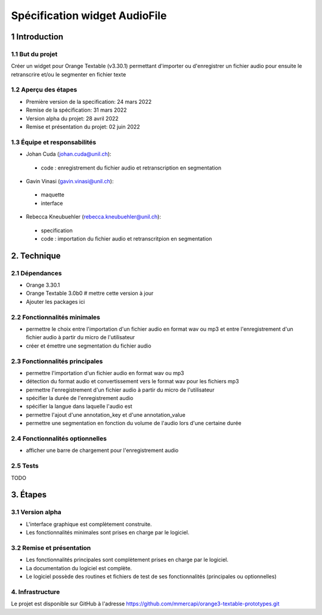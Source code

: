 ######################################
Spécification widget AudioFile
######################################

1 Introduction
**************

1.1 But du projet
=================
Créer un widget pour Orange Textable (v3.30.1) permettant d'importer ou d'enregistrer un fichier audio pour ensuite le retranscrire et/ou le segmenter en fichier texte

1.2 Aperçu des étapes
=====================
* Première version de la specification: 24 mars 2022
* Remise de la spécification: 31 mars 2022
* Version alpha du projet:  28 avril 2022
* Remise et présentation du projet:  02 juin 2022

1.3 Équipe et responsabilités
==============================

* Johan Cuda (`johan.cuda@unil.ch`_):

.. _johan.cuda@unil.ch: mailto:johan.cuda@unil.ch

    - code : enregistrement du fichier audio et retranscription en segmentation

* Gavin Vinasi (`gavin.vinasi@unil.ch`_):

.. _gavin.vinasi@unil.ch: mailto:gavin.vinasi@unil.ch

    - maquette
    - interface

* Rebecca Kneubuehler (`rebecca.kneubuehler@unil.ch`_):

.. _rebecca.kneubuehler@unil.ch: mailto:rebecca.kneubuehler@unil.ch

    - specification
    - code : importation du fichier audio et retranscritpion en segmentation


2. Technique
************

2.1 Dépendances
===============

* Orange 3.30.1

* Orange Textable 3.0b0 # mettre cette version à jour

* Ajouter les packages ici

2.2 Fonctionnalités minimales
=============================

.. image:: images/audio_file_main.png

* permettre le choix entre l'importation d'un fichier audio en format wav ou mp3 et entre l'enregistrement d'un fichier audio à partir du micro de l'utilisateur

* créer et émettre une segmentation du fichier audio


2.3 Fonctionnalités principales
=============================

.. image:: images/audio_file_import.png
.. image:: images/audio_file_record.png

* permettre l'importation d'un fichier audio en format wav ou mp3 

* détection du format audio et convertissement vers le format wav pour les fichiers mp3

* permettre l'enregistrement d'un fichier audio à partir du micro de l'utilisateur

* spécifier la durée de l'enregistrement audio 

* spécifier la langue dans laquelle l'audio est

* permettre l'ajout d'une annotation_key et d'une annotation_value

* permettre une segmentation en fonction du volume de l'audio lors d'une certaine durée


2.4 Fonctionnalités optionnelles
================================

* afficher une barre de chargement pour l'enregistrement audio


2.5 Tests
=========

TODO

3. Étapes
*********

3.1 Version alpha
=================
* L'interface graphique est complètement construite.
* Les fonctionnalités minimales sont prises en charge par le logiciel.

3.2 Remise et présentation
==========================
* Les fonctionnalités principales sont complètement prises en charge par le logiciel.
* La documentation du logiciel est complète.
* Le logiciel possède des routines et fichiers de test de ses fonctionnalités (principales ou optionnelles)

4. Infrastructure
=================
Le projet est disponible sur GitHub à l'adresse `https://github.com/mmercapi/orange3-textable-prototypes.git
<https://github.com/mmercapi/orange3-textable-prototypes.git>`_
